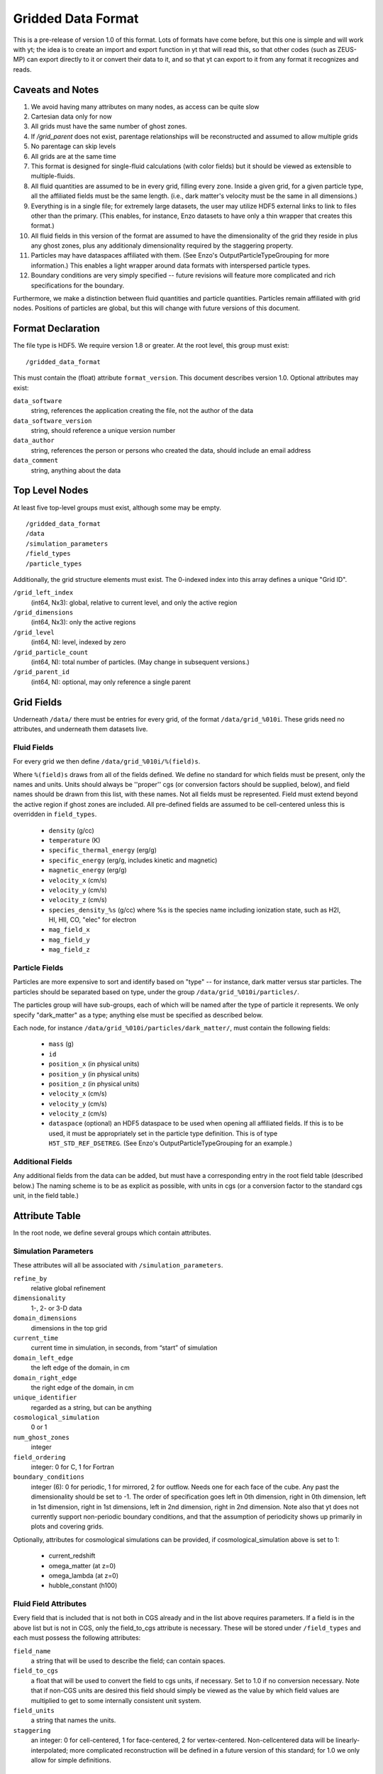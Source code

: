 Gridded Data Format
===================

This is a pre-release of version 1.0 of this format.  Lots of formats have come
before, but this one is simple and will work with yt; the idea is to create an
import and export function in yt that will read this, so that other codes (such
as ZEUS-MP) can export directly to it or convert their data to it, and so that
yt can export to it from any format it recognizes and reads.

Caveats and Notes
-----------------

#. We avoid having many attributes on many nodes, as access can be quite slow
#. Cartesian data only for now
#. All grids must have the same number of ghost zones.
#. If `/grid_parent` does not exist, parentage relationships will be
   reconstructed and assumed to allow multiple grids
#. No parentage can skip levels
#. All grids are at the same time
#. This format is designed for single-fluid calculations (with color fields)
   but it should be viewed as extensible to multiple-fluids.
#. All fluid quantities are assumed to be in every grid, filling every zone.  Inside
   a given grid, for a given particle type, all the affiliated fields must be the
   same length.  (i.e., dark matter's velocity must be the same in all dimensions.)
#. Everything is in a single file; for extremely large datasets, the user may
   utilize HDF5 external links to link to files other than the primary.  (This
   enables, for instance, Enzo datasets to have only a thin wrapper that creates
   this format.)
#. All fluid fields in this version of the format are assumed to have the
   dimensionality of the grid they reside in plus any ghost zones, plus any
   additionaly dimensionality required by the staggering property.
#. Particles may have dataspaces affiliated with them.  (See Enzo's
   OutputParticleTypeGrouping for more information.)  This enables a light
   wrapper around data formats with interspersed particle types.
#. Boundary conditions are very simply specified -- future revisions
   will feature more complicated and rich specifications for the boundary.

Furthermore, we make a distinction between fluid quantities and particle
quantities.  Particles remain affiliated with grid nodes.  Positions of
particles are global, but this will change with future versions of this
document.

Format Declaration
------------------

The file type is HDF5.  We require version 1.8 or greater.  At the root level,
this group must exist: ::

   /gridded_data_format

This must contain the (float) attribute ``format_version``.  This document
describes version 1.0.  Optional attributes may exist:

``data_software``
   string, references the application creating the file, not the
   author of the data
``data_software_version``
   string, should reference a unique version number
``data_author``
   string, references the person or persons who created the data,
   should include an email address
``data_comment``
   string, anything about the data

Top Level Nodes
---------------

At least five top-level groups must exist, although some may be empty. ::

   /gridded_data_format
   /data
   /simulation_parameters
   /field_types
   /particle_types

Additionally, the grid structure elements must exist.  The 0-indexed index into this array
defines a unique "Grid ID".

``/grid_left_index``
   (int64, Nx3): global, relative to current level, and only the active region
``/grid_dimensions``
   (int64, Nx3): only the active regions
``/grid_level``
   (int64, N): level, indexed by zero
``/grid_particle_count``
   (int64, N): total number of particles.  (May change in subsequent versions.)
``/grid_parent_id``
   (int64, N): optional, may only reference a single parent

Grid Fields
-----------

Underneath ``/data/`` there must be entries for every grid, of the format
``/data/grid_%010i``.  These grids need no attributes, and underneath them
datasets live.

Fluid Fields
++++++++++++

For every grid we then define ``/data/grid_%010i/%(field)s``.

Where ``%(field)s`` draws from all of the fields defined.  We define no
standard for which fields must be present, only the names and units.  Units
should always be ''proper'' cgs (or conversion factors should be supplied, below), and
field names should be drawn from this list, with these names.  Not all fields
must be represented.  Field must extend beyond the active region if ghost zones
are included.  All pre-defined fields are assumed to be cell-centered unless this
is overridden in ``field_types``.

  * ``density`` (g/cc)
  * ``temperature`` (K)
  * ``specific_thermal_energy`` (erg/g)
  * ``specific_energy`` (erg/g, includes kinetic and magnetic)
  * ``magnetic_energy`` (erg/g)
  * ``velocity_x`` (cm/s)
  * ``velocity_y`` (cm/s)
  * ``velocity_z`` (cm/s)
  * ``species_density_%s`` (g/cc) where %s is the species name including ionization
    state, such as H2I, HI, HII, CO, "elec" for electron
  * ``mag_field_x``
  * ``mag_field_y``
  * ``mag_field_z``

Particle Fields
+++++++++++++++

Particles are more expensive to sort and identify based on "type" -- for
instance, dark matter versus star particles.  The particles should be separated
based on type, under the group ``/data/grid_%010i/particles/``.

The particles group will have sub-groups, each of which will be named after the
type of particle it represents.  We only specify "dark_matter" as a type;
anything else must be specified as described below.

Each node, for instance ``/data/grid_%010i/particles/dark_matter/``, must
contain the following fields:

  * ``mass`` (g)
  * ``id``
  * ``position_x`` (in physical units)
  * ``position_y`` (in physical units)
  * ``position_z`` (in physical units)
  * ``velocity_x`` (cm/s)
  * ``velocity_y`` (cm/s)
  * ``velocity_z`` (cm/s)
  * ``dataspace`` (optional) an HDF5 dataspace to be used when opening
    all affiliated fields.   If this is to be used, it must be appropriately set in
    the particle type definition.  This is of type ``H5T_STD_REF_DSETREG``.
    (See Enzo's OutputParticleTypeGrouping for an example.)

Additional Fields
+++++++++++++++++

Any additional fields from the data can be added, but must have a corresponding
entry in the root field table (described below.)  The naming scheme is to be as
explicit as possible, with units in cgs (or a conversion factor to the standard
cgs unit, in the field table.)

Attribute Table
---------------

In the root node, we define several groups which contain attributes.

Simulation Parameters
+++++++++++++++++++++

These attributes will all be associated with ``/simulation_parameters``.

``refine_by``
   relative global refinement
``dimensionality``
   1-, 2- or 3-D data
``domain_dimensions``
   dimensions in the top grid
``current_time``
   current time in simulation, in seconds, from “start” of simulation
``domain_left_edge``
   the left edge of the domain, in cm
``domain_right_edge``
   the right edge of the domain, in cm
``unique_identifier``
   regarded as a string, but can be anything
``cosmological_simulation``
   0 or 1
``num_ghost_zones``
   integer
``field_ordering``
   integer: 0 for C, 1 for Fortran
``boundary_conditions``
   integer (6): 0 for periodic, 1 for mirrored, 2 for outflow.  Needs one for each face
   of the cube.  Any past the dimensionality should be set to -1.  The order of specification
   goes left in 0th dimension, right in 0th dimension, left in 1st dimension, right in 1st dimensions,
   left in 2nd dimension, right in 2nd dimension.  Note also that yt does not currently support non-periodic
   boundary conditions, and that the assumption of periodicity shows up primarily in plots and
   covering grids.

Optionally, attributes for cosmological simulations can be provided, if
cosmological_simulation above is set to 1:

  * current_redshift
  * omega_matter (at z=0)
  * omega_lambda (at z=0)
  * hubble_constant (h100)

Fluid Field Attributes
++++++++++++++++++++++

Every field that is included that is not both in CGS already and in the list
above requires parameters.  If a field is in the above list but is not in CGS,
only the field_to_cgs attribute is necessary.  These will be stored under
``/field_types`` and each must possess the following attributes:

``field_name``
   a string that will be used to describe the field; can contain spaces.
``field_to_cgs``
   a float that will be used to convert the field to cgs units, if necessary.
   Set to 1.0 if no conversion necessary.  Note that if non-CGS units are desired
   this field should simply be viewed as the value by which field values are
   multiplied to get to some internally consistent unit system.
``field_units``
   a string that names the units.
``staggering``
   an integer: 0 for cell-centered, 1 for face-centered, 2 for vertex-centered.
   Non-cellcentered data will be linearly-interpolated; more complicated
   reconstruction will be defined in a future version of this standard; for 1.0
   we only allow for simple definitions.

Particle Types
++++++++++++++

Every particle type that is not recognized (i.e., all non-Dark Matter types)
needs to have an entry under ``/particle_types``.  Each entry must possess the
following attributes:

``particle_type_name``
   a string that will be used to describe the field; can contain spaces.
``particle_use_dataspace``
   (optional) if 1, the dataspace (see particle field definition above) will be used
   for all particle fields for this type of particle.  Useful if a given type of particle
   is embedded inside a larger list of different types of particle.
``particle_type_num``
   an integer giving the total number of particles of this type.

For instance, to define a particle of type ``accreting_black_hole``, the file
must contain ``/particle_types/accreting_black_hole``, with the
``particle_type_name`` attribute of "Accreting Black Hole".

Particle Field Attributes
+++++++++++++++++++++++++

Every particle type that contains a new field (for instance, ``accretion_rate``)
needs to have an entry under ``/particle_types/{particle_type_name}/{field_name}``
containing the following attributes:

``field_name``
   a string that will be used to describe the field; can contain spaces.
``field_to_cgs``
   a float that will be used to convert the field to cgs units, if necessary.
   Set to 1.0 if no conversion necessary.
``field_units``
   a string that names the units.

Role of YT
----------

yt will provide a reader for this data, so that any data in this format can be
used by the code.  Additionally, the names and specifications in this code
reflect the internal yt data structures.

yt will also provide a writer for this data, which will operate on any existing
data format.  Provided that a simulation code can read this data, this will
enable cross-platform comparison.  Furthermore, any external piece of software
(i.e., Stranger) that implements reading this format will be able to read any
format of data tha yt understands.

Example File
------------

An example file constructed from the ``RD0005-mine`` dataset is available
at http://yt.enzotools.org/files/RD0005.gdf .  It is not yet a complete
conversion, but it is a working proof of concept.  Readers and writers are
forthcoming.
